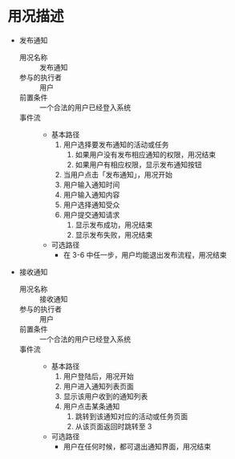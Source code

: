 * 用况描述
  - 发布通知
    - 用况名称 :: 发布通知
    - 参与的执行者 :: 用户
    - 前置条件 ::
         一个合法的用户已经登入系统
    - 事件流 ::
      - 基本路径
        1. 用户选择要发布通知的活动或任务
           1) 如果用户没有发布相应通知的权限，用况结束
           2) 如果用户有相应权限，显示发布通知按钮
        2. 当用户点击「发布通知」，用况开始
        3. 用户输入通知时间
        4. 用户输入通知内容
        5. 用户选择通知受众
        6. 用户提交通知请求
           1) 显示发布成功，用况结束
           2) 显示发布失败，用况结束
      - 可选路径
        - 在 3-6 中任一步，用户均能退出发布流程，用况结束
  - 接收通知
    - 用况名称 :: 接收通知
    - 参与的执行者 :: 用户
    - 前置条件 ::
         一个合法的用户已经登入系统
    - 事件流 ::
      - 基本路径
        1. 用户登陆后，用况开始
        2. 用户进入通知列表页面
        3. 显示该用户收到的通知列表
        4. 用户点击某条通知
           1. 跳转到该通知对应的活动或任务页面
           2. 从该页面返回时跳转至 3
      - 可选路径
        - 用户在任何时候，都可退出通知界面，用况结束
